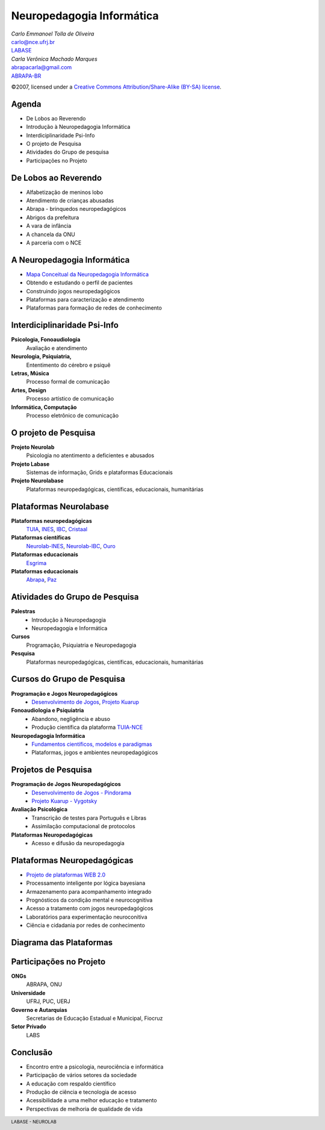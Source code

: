 =======================================================
 Neuropedagogia Informática
=======================================================

.. footer:: LABASE - NEUROLAB

.. class:: right big

   | *Carlo Emmanoel Tolla de Oliveira*
   | carlo@nce.ufrj.br
   | `LABASE <http://labase.nce.ufrj.br>`_
   | *Carla Verônica Machado Marques*
   | abrapacarla@gmail.com
   | `ABRAPA-BR <http://www.abrapabr.org.br>`_

.. class:: small

   ©2007, licensed under a `Creative Commons
   Attribution/Share-Alike (BY-SA) license
   <http://creativecommons.org/licenses/by-sa/3.0/>`__.

Agenda
--------------------------------------------------------------------------------

* De Lobos ao Reverendo
* Introdução à Neuropedagogia Informática
* Interdiciplinaridade Psi-Info
* O projeto de Pesquisa
* Atividades do Grupo de pesquisa
* Participações no Projeto

De Lobos ao Reverendo
--------------------------------------------------------------------------------

* Alfabetização de meninos lobo
* Atendimento de crianças abusadas
* Abrapa - brinquedos neuropedagógicos
* Abrigos da prefeitura
* A vara de infância
* A chancela da ONU
* A parceria com o NCE

A Neuropedagogia Informática
--------------------------------------------------------------------------------

* `Mapa Conceitual da Neuropedagogia Informática <http://neuropedagogia.pbwiki.com/ProjetoNeuropedagogiaInfo>`_
* Obtendo e estudando o perfil de pacientes
* Construindo jogos neuropedagógicos
* Plataformas para caracterização e atendimento
* Plataformas para formação de redes de conhecimento


Interdiciplinaridade Psi-Info
--------------------------------------------------------------------------------

**Psicologia, Fonoaudiologia**
  Avaliação e atendimento
**Neurologia, Psiquiatria,**
  Ententimento do cérebro e psiquê
**Letras, Música**
  Processo formal de comunicação
**Artes, Design**
  Processo artístico de comunicação
**Informática, Computação**
  Processo eletrônico de comunicação

O projeto de Pesquisa
--------------------------------------------------------------------------------

**Projeto Neurolab**
   Psicologia no atentimento a deficientes e abusados
 
**Projeto Labase**
   Sistemas de informação, Grids e plataformas Educacionais
 
**Projeto Neurolabase**
 Plataformas neuropedagógicas, científicas, educacionais, humanitárias

Plataformas Neurolabase
--------------------------------------------------------------------------------

**Plataformas neuropedagógicas**
   `TUIA <http://www.abrapabr.org.br/plataformas/tuia/index.html>`_, `INES <http://www.abrapabr.org.br/plataformas/ines/index.html>`_, `IBC <http://www.abrapabr.org.br/plataformas/ibc/index.html>`_, `Cristaal <http://www.abrapabr.org.br/plataformas/cristaal/index.html>`_
**Plataformas científicas**
   `Neurolab-INES <http://www.abrapabr.org.br/plataformas/neurolab/index.html>`_, `Neurolab-IBC <http://www.abrapabr.org.br/plataformas/neurolab/index.html>`_, `Ouro <http://www.abrapabr.org.br/plataformas/ouro/index.html>`_
**Plataformas educacionais**
 `Esgrima <http://www.abrapabr.org.br/plataformas/esgrima/index.html>`_
**Plataformas educacionais**
 `Abrapa <http://www.abrapabr.org.br/plataformas/abrapa/index.html>`_, `Paz <http://www.abrapabr.org.br/plataformas/paz/index.html>`_


Atividades do Grupo de Pesquisa
--------------------------------------------------------------------------------

**Palestras**
   * Introdução à Neuropedagogia
   * Neuropedagogia e Informática
 
**Cursos**
   Programação, Psiquiatria e Neuropedagogia
 
**Pesquisa**
   Plataformas neuropedagógicas, científicas, educacionais, humanitárias


Cursos do Grupo de Pesquisa
--------------------------------------------------------------------------------

**Programação e Jogos Neuropedagógicos**
   * `Desenvolvimento de Jogos <http://labase.nce.ufrj.br/cursos/poo>`_, `Projeto Kuarup <http://kuarup.pbwiki.com>`_
**Fonoaudiologia e Psiquiatria**
   * Abandono, negligência e abuso
   * Produção científica da plataforma `TUIA-NCE <http://abrapa.nce.ufrj.br>`_
**Neuropedagogia Informática**
   * `Fundamentos científicos, modelos e paradigmas <http://labase.nce.ufrj.br/cursos/neuropedagogia>`_
   * Plataformas, jogos e ambientes neuropedagógicos


Projetos de Pesquisa
--------------------------------------------------------------------------------

**Programação de Jogos Neuropedagógicos**
   * `Desenvolvimento de Jogos - Pindorama <http://pindorama.nce.ufrj.br>`_
   * `Projeto Kuarup - Vygotsky <http://kuarup.pbwiki.com/PotiguarAcau%C3%A3>`_
**Avaliação Psicológica**
   * Transcrição de testes para Português e Libras
   * Assimilação computacional de protocolos
**Plataformas Neuropedagógicas**
   * Acesso e difusão da neuropedagogia

   

Plataformas Neuropedagógicas
--------------------------------------------------------------------------------

* `Projeto de plataformas WEB 2.0  <http://code.google.com/p/tuia/>`_
* Processamento inteligente por lógica bayesiana
* Armazenamento  para acompanhamento integrado
* Prognósticos da condição mental e neurocognitiva
* Acesso a tratamento com jogos neuropedagógicos
* Laboratórios para experimentação neuroconitiva
* Ciência e cidadania por redes de conhecimento

Diagrama das Plataformas
--------------------------------------------------------------------------------
.. image:: http://www.best4c.com/Best4cUserFiles/20071008/12851_1191797713906.jpg

Participações no Projeto
--------------------------------------------------------------------------------

**ONGs**
   ABRAPA, ONU
**Universidade**
   UFRJ, PUC, UERJ
**Governo e Autarquias**
   Secretarias de Educação Estadual e Municipal, Fiocruz
**Setor Privado**
   LABS

Conclusão
--------------------------------------------------------------------------------

* Encontro entre a psicologia, neurociência e informática
* Participação de vários setores da sociedade
* A educação com respaldo científico
* Produção de ciência e tecnologia de acesso
* Acessibilidade a uma melhor educação e tratamento
* Perspectivas de melhoria de qualidade de vida


